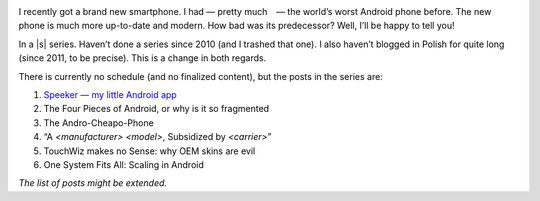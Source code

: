 .. title: Series: Chris Warrick’s Android Adventure
.. slug: series-android-adventure
.. date: 2014-08-01 18:00:00+02:00
.. tags: android, adventure, review
.. category: Android Adventure
.. link: 
.. description: An Adventure in Android awaits.
.. type: text

.. class:: android-adventure-logo-full

.. image:: /blog-content/android-adventure/logo.png

I recently got a brand new smartphone.  I had — pretty much — the world’s worst
Android phone before.  The new phone is much more up-to-date and modern.  How
bad was its predecessor?  Well, I’ll be happy to tell you!

In a |s| series.  Haven’t done a series since 2010 (and I trashed that one).  I also
haven’t blogged in Polish for quite long (since 2011, to be precise).  This is
a change in both regards.

There is currently no schedule (and no finalized content), but the posts in the
series are:

1. `Speeker — my little Android app`__
2. The Four Pieces of Android, or why is it so fragmented
3. The Andro-Cheapo-Phone
4. “A *<manufacturer>* *<model>*, Subsidized by *<carrier>*\”
5. TouchWiz makes no Sense: why OEM skins are evil
6. One System Fits All: Scaling in Android

__ /blog/2014/08/26/speeker/

*The list of posts might be extended.*

.. |s| raw:: html

    <del>soap opera</del>

